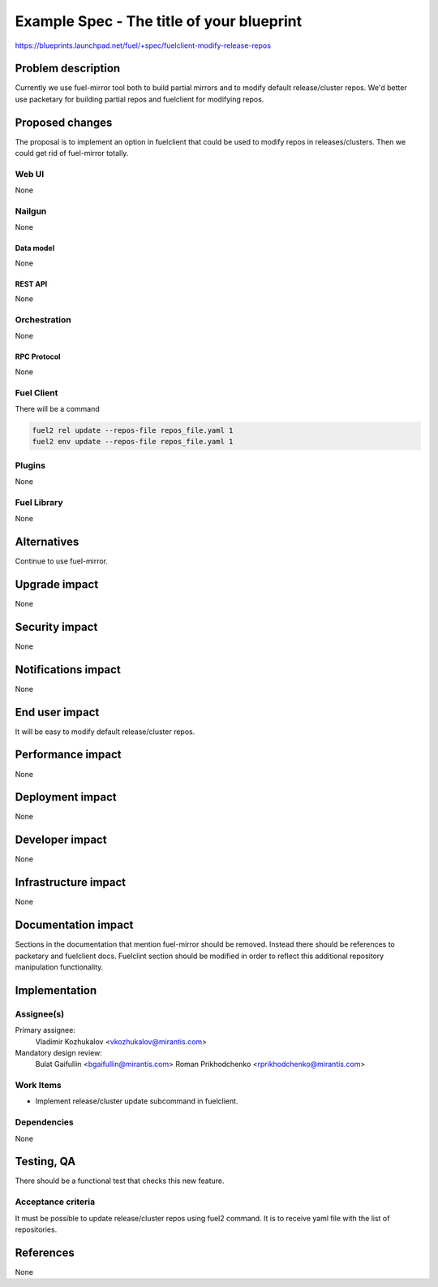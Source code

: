 ..
 This work is licensed under a Creative Commons Attribution 3.0 Unported
 License.

 http://creativecommons.org/licenses/by/3.0/legalcode

==========================================
Example Spec - The title of your blueprint
==========================================

https://blueprints.launchpad.net/fuel/+spec/fuelclient-modify-release-repos

--------------------
Problem description
--------------------

Currently we use fuel-mirror tool both to build partial mirrors
and to modify default release/cluster repos. We'd better use
packetary for building partial repos and fuelclient for
modifying repos.

----------------
Proposed changes
----------------

The proposal is to implement an option in fuelclient that
could be used to modify repos in releases/clusters.
Then we could get rid of fuel-mirror totally.

Web UI
======

None

Nailgun
=======

None

Data model
----------

None

REST API
--------

None

Orchestration
=============

None

RPC Protocol
------------

None

Fuel Client
===========

There will be a command

.. code-block:: bash

    fuel2 rel update --repos-file repos_file.yaml 1
    fuel2 env update --repos-file repos_file.yaml 1

Plugins
=======

None

Fuel Library
============

None

------------
Alternatives
------------

Continue to use fuel-mirror.

--------------
Upgrade impact
--------------

None

---------------
Security impact
---------------

None

--------------------
Notifications impact
--------------------

None

---------------
End user impact
---------------

It will be easy to modify default release/cluster repos.

------------------
Performance impact
------------------

None

-----------------
Deployment impact
-----------------

None

----------------
Developer impact
----------------

None

---------------------
Infrastructure impact
---------------------

None

--------------------
Documentation impact
--------------------

Sections in the documentation that mention fuel-mirror should
be removed. Instead there should be references to packetary
and fuelclient docs. Fuelclint section should be modified
in order to reflect this additional repository manipulation
functionality.

--------------
Implementation
--------------

Assignee(s)
===========

Primary assignee:
  Vladimir Kozhukalov <vkozhukalov@mirantis.com>

Mandatory design review:
  Bulat Gaifullin <bgaifullin@mirantis.com>
  Roman Prikhodchenko <rprikhodchenko@mirantis.com>


Work Items
==========

* Implement release/cluster update subcommand in fuelclient.


Dependencies
============

None

------------
Testing, QA
------------

There should be a functional test that checks this new feature.

Acceptance criteria
===================

It must be possible to update release/cluster repos using fuel2
command. It is to receive yaml file with the list of repositories.

----------
References
----------

None
